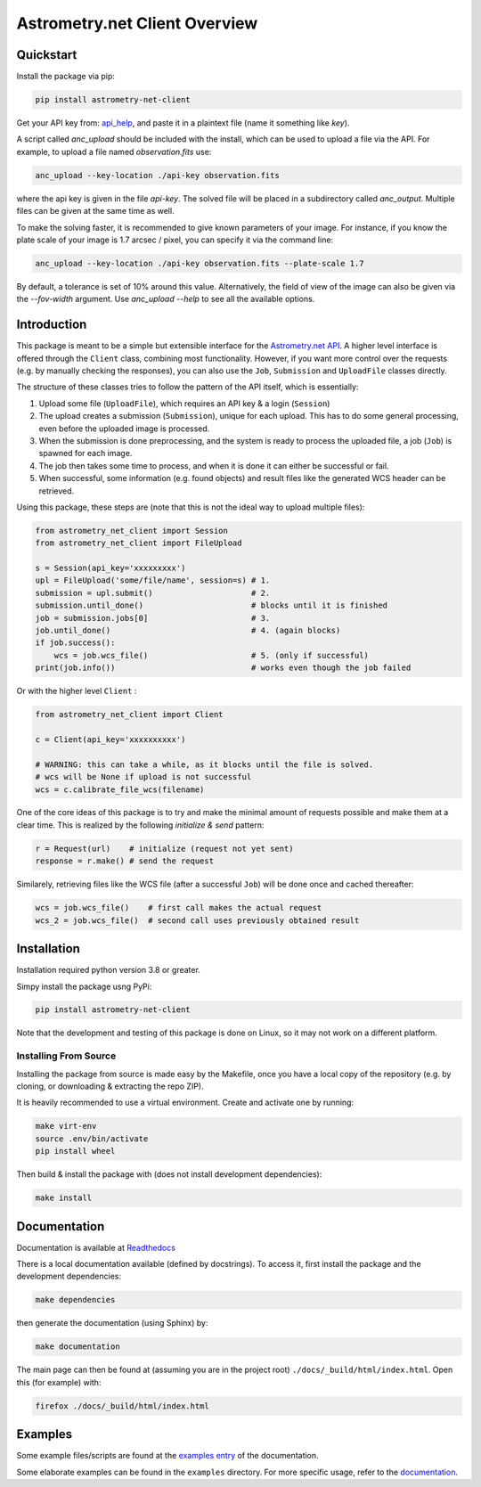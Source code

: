 ******************************
Astrometry.net Client Overview
******************************

Quickstart
----------

Install the package via pip:

.. code:: bash

        pip install astrometry-net-client

Get your API key from: `api_help`_, and paste it in a plaintext file (name it something like `key`).

A script called `anc_upload` should be included with the install, which can be used to
upload a file via the API. For example, to upload a file named `observation.fits` use:

.. code:: bash

   anc_upload --key-location ./api-key observation.fits

where the api key is given in the file `api-key`. The solved file will be
placed in a subdirectory called `anc_output`. Multiple files can be given at the same
time as well.

To make the solving faster, it is recommended to give known parameters of your
image. For instance, if you know the plate scale of your image is 1.7 arcsec / pixel, you
can specify it via the command line:

.. code:: bash

   anc_upload --key-location ./api-key observation.fits --plate-scale 1.7

By default, a tolerance is set of 10% around this value. Alternatively, the field of view
of the image can also be given via the `--fov-width` argument. Use `anc_upload --help` to
see all the available options.

.. _api_help: https://nova.astrometry.net/api_help


Introduction
------------

This package is meant to be a simple but extensible interface for the `Astrometry.net API`_.
A higher level interface is offered through the ``Client`` class, combining most functionality.
However, if you want more control over the requests (e.g. by manually checking the responses), you can also use the ``Job``, ``Submission`` and ``UploadFile`` classes directly.

The structure of these classes tries to follow the pattern of the API itself, which is essentially:

1. Upload some file (``UploadFile``), which requires an API key & a login (``Session``)
2. The upload creates a submission (``Submission``), unique for each upload. This has to do some general processing, even before the uploaded image is processed.
3. When the submission is done preprocessing, and the system is ready to process the uploaded file, a job (``Job``) is spawned for each image.
4. The job then takes some time to process, and when it is done it can either be successful or fail.
5. When successful, some information (e.g. found objects) and result files like the generated WCS header can be retrieved.

Using this package, these steps are (note that this is not the ideal way to upload multiple files):

.. code:: python
   
    from astrometry_net_client import Session
    from astrometry_net_client import FileUpload

    s = Session(api_key='xxxxxxxxx')
    upl = FileUpload('some/file/name', session=s) # 1.
    submission = upl.submit()                     # 2.
    submission.until_done()                       # blocks until it is finished       
    job = submission.jobs[0]                      # 3.
    job.until_done()                              # 4. (again blocks)
    if job.success():
        wcs = job.wcs_file()                      # 5. (only if successful)
    print(job.info())                             # works even though the job failed

Or with the higher level ``Client`` :

.. code:: python
   
    from astrometry_net_client import Client

    c = Client(api_key='xxxxxxxxxx')

    # WARNING: this can take a while, as it blocks until the file is solved.
    # wcs will be None if upload is not successful
    wcs = c.calibrate_file_wcs(filename)  

One of the core ideas of this package is to try and make the minimal amount of requests possible and make them at a clear time. This is realized by the following *initialize & send* pattern:

.. code:: python

    r = Request(url)    # initialize (request not yet sent)
    response = r.make() # send the request

Similarely, retrieving files like the WCS file (after a successful ``Job``) will be done once and cached thereafter:

.. code:: python

    wcs = job.wcs_file()    # first call makes the actual request
    wcs_2 = job.wcs_file()  # second call uses previously obtained result

.. _Astrometry.net API: http://nova.astrometry.net/


Installation
------------

Installation required python version 3.8 or greater.

Simpy install the package usng PyPi:

.. code:: bash

        pip install astrometry-net-client

Note that the development and testing of this package is done on Linux, so it
may not work on a different platform.

Installing From Source
""""""""""""""""""""""

Installing the package from source is made easy by the Makefile, once you have a local copy of the repository (e.g. by cloning, or downloading & extracting the repo ZIP).

It is heavily recommended to use a virtual environment. Create and activate one by running:

.. code:: bash

        make virt-env
        source .env/bin/activate
        pip install wheel

Then build & install the package with (does not install development dependencies):

.. code:: bash

        make install

Documentation
-------------
Documentation is available at `Readthedocs`_

.. _Readthedocs: https://astrometry-net-client.readthedocs.io/en/latest/

There is a local documentation available (defined by docstrings). To access it, first  install the package and the development dependencies:

.. code:: bash

        make dependencies
        
then generate the documentation (using Sphinx) by:

.. code:: bash

        make documentation

The main page can then be found at (assuming you are in the project root) ``./docs/_build/html/index.html``. Open this (for example) with:

.. code:: bash

        firefox ./docs/_build/html/index.html

Examples
--------
Some example files/scripts are found at the `examples entry`_ of the documentation.

Some elaborate examples can be found in the ``examples`` directory. 
For more specific usage, refer to the `documentation`_.

.. _examples entry: https://astrometry-net-client.readthedocs.io/en/latest/examples/overview.html
.. _documentation: https://astrometry-net-client.readthedocs.io/en/latest
